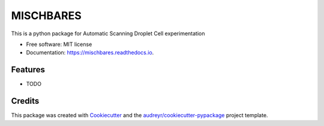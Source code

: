 ==========
MISCHBARES
==========


.. image:: https://img.shields.io/pypi/v/mischbares.svg
        :target: https://pypi.python.org/pypi/mischbares

.. image:: https://img.shields.io/travis/fuzhanr/mischbares.svg
        :target: https://travis-ci.com/fuzhanr/mischbares

.. image:: https://readthedocs.org/projects/mischbares/badge/?version=latest
        :target: https://mischbares.readthedocs.io/en/latest/?version=latest
        :alt: Documentation Status




This is a python package for Automatic Scanning Droplet Cell experimentation


* Free software: MIT license
* Documentation: https://mischbares.readthedocs.io.


Features
--------

* TODO

Credits
-------

This package was created with Cookiecutter_ and the `audreyr/cookiecutter-pypackage`_ project template.

.. _Cookiecutter: https://github.com/audreyr/cookiecutter
.. _`audreyr/cookiecutter-pypackage`: https://github.com/audreyr/cookiecutter-pypackage
